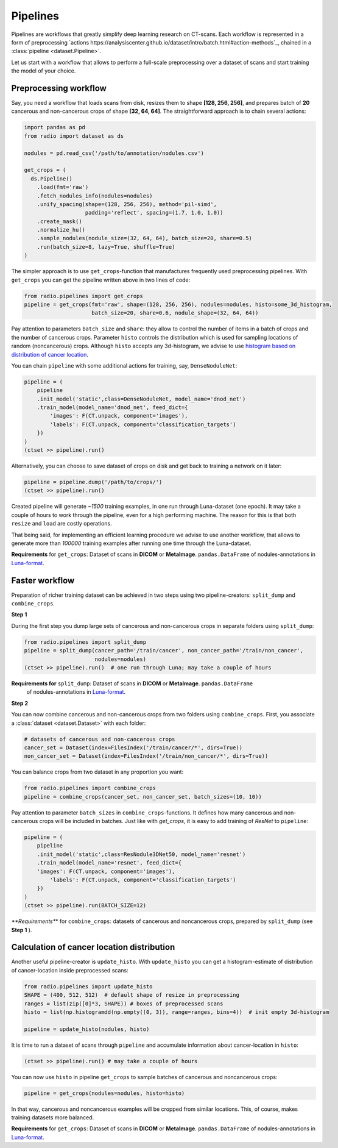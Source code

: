 
Pipelines
=========

Pipelines are workflows that greatly simplify
deep learning research on CT-scans. Each workflow is represented
in a form of preprocessing `actions https://analysiscenter.github.io/dataset/intro/batch.html#action-methods`_,
chained in a :class:`pipeline <dataset.Pipeline>`.

Let us start with a workflow that allows to perform a full-scale
preprocessing over a dataset of scans and start training the model
of your choice.

Preprocessing workflow
----------------------

Say, you need a workflow that loads scans from disk, resizes them
to shape **[128, 256, 256]**, and prepares batch of **20**
cancerous and non-cancerous crops of shape **[32, 64, 64]**. The straightforward
approach is to chain several actions:

.. code-block:: python

    import pandas as pd
    from radio import dataset as ds

    nodules = pd.read_csv('/path/to/annotation/nodules.csv')

    get_crops = (
      ds.Pipeline()
        .load(fmt='raw')
        .fetch_nodules_info(nodules=nodules)
        .unify_spacing(shape=(128, 256, 256), method='pil-simd',
                       padding='reflect', spacing=(1.7, 1.0, 1.0))
        .create_mask()
        .normalize_hu()
        .sample_nodules(nodule_size=(32, 64, 64), batch_size=20, share=0.5)
        .run(batch_size=8, lazy=True, shuffle=True)
    )

The simpler approach is to use ``get_crops``-function that manufactures frequently
used preprocessing pipelines. With ``get_crops`` you can get the pipeline written above
in two lines of code:

.. code-block:: python

    from radio.pipelines import get_crops
    pipeline = get_crops(fmt='raw', shape=(128, 256, 256), nodules=nodules, histo=some_3d_histogram,
                         batch_size=20, share=0.6, nodule_shape=(32, 64, 64))

Pay attention to parameters ``batch_size`` and ``share``: they allow
to control the number of items in a batch of crops and the number
of cancerous crops. Parameter ``histo`` controls the distribution which
is used for sampling locations of random (noncancerous) crops. Although
``histo`` accepts any 3d-histogram, we advise to use
`histogram based on distribution of cancer location  <Calculation of cancer location distribution>`_.

You can chain ``pipeline`` with some additional actions for training, say, ``DenseNoduleNet``:

.. code-block:: python

    pipeline = (
        pipeline
        .init_model('static',class=DenseNoduleNet, model_name='dnod_net')
        .train_model(model_name='dnod_net', feed_dict={
            'images': F(CT.unpack, component='images'),
            'labels': F(CT.unpack, component='classification_targets')
        })
    )
    (ctset >> pipeline).run()

Alternatively, you can choose to save dataset of crops
on disk and get back to training a network on it later:

.. code-block:: python

    pipeline = pipeline.dump('/path/to/crops/')
    (ctset >> pipeline).run()

Created pipeline will generate `~1500`
training examples, in one run through Luna-dataset
(one epoch). It may take a couple of hours to
work through the pipeline, even for a high performing machine.
The reason for this is that both ``resize`` and ``load`` are costly
operations.

That being said, for implementing an efficient learning procedure
we advise to use another workflow, that allows to generate more
than `100000` training examples after running one time through
the Luna-dataset.

**Requirements** for ``get_crops``: Dataset of scans in **DICOM** or **MetaImage**. ``pandas.DataFrame``
of nodules-annotations in `Luna-format <https://luna16.grand-challenge.org/data/>`_.

Faster workflow
---------------

Preparation of richer training dataset can be achieved in two steps using two pipeline-creators:
``split_dump`` and ``combine_crops``.

**Step 1**

During the first step you dump large sets of cancerous and non-cancerous
crops in separate folders using ``split_dump``:

.. code-block:: python

    from radio.pipelines import split_dump
    pipeline = split_dump(cancer_path='/train/cancer', non_cancer_path='/train/non_cancer',
                          nodules=nodules)
    (ctset >> pipeline).run()  # one run through Luna; may take a couple of hours

**Requirements for** ``split_dump``: Dataset of scans in **DICOM** or **MetaImage**. ``pandas.DataFrame``
    of nodules-annotations in `Luna-format <https://luna16.grand-challenge.org/data/>`_.

**Step 2**

You can now combine cancerous and non-cancerous crops from two folders using ``combine_crops``.
First, you associate a :class:`dataset <dataset.Dataset>` with each folder:

.. code-block:: python

    # datasets of cancerous and non-cancerous crops
    cancer_set = Dataset(index=FilesIndex('/train/cancer/*', dirs=True))
    non_cancer_set = Dataset(index=FilesIndex('/train/non_cancer/*', dirs=True))

You can balance crops from two dataset in any proportion you want:

.. code-block:: python

    from radio.pipelines import combine_crops
    pipeline = combine_crops(cancer_set, non_cancer_set, batch_sizes=(10, 10))

Pay attention to parameter ``batch_sizes`` in ``combine_crops``-functions.
It defines how many cancerous and non-cancerous crops will be included
in batches. Just like with `get_crops`, it is easy to add training of *ResNet* to
``pipeline``:

.. code-block:: python

    pipeline = (
        pipeline
        .init_model('static',class=ResNodule3DNet50, model_name='resnet')
        .train_model(model_name='resnet', feed_dict={
        'images': F(CT.unpack, component='images'),
            'labels': F(CT.unpack, component='classification_targets')
        })
    )
    (ctset >> pipeline).run(BATCH_SIZE=12)

*\ **Requirements**\ * for ``combine_crops``: datasets of cancerous and noncancerous crops, prepared
by ``split_dump`` (see  **Step 1** ).

Calculation of cancer location distribution
-------------------------------------------
Another useful pipeline-creator is ``update_histo``. With ``update_histo`` you can get a histogram-estimate
of distribution of cancer-location inside preprocessed scans:

.. code-block:: python

    from radio.pipelines import update_histo
    SHAPE = (400, 512, 512)  # default shape of resize in preprocessing
    ranges = list(zip([0]*3, SHAPE)) # boxes of preprocessed scans
    histo = list(np.histogramdd(np.empty((0, 3)), range=ranges, bins=4))  # init empty 3d-histogram

    pipeline = update_histo(nodules, histo)

It is time to run a dataset of scans through ``pipeline`` and accumulate information about cancer-location
in ``histo``:

.. code-block:: python

    (ctset >> pipeline).run() # may take a couple of hours

You can now use ``histo`` in pipeline ``get_crops`` to sample batches of cancerous and noncancerous crops:

.. code-block:: python

        pipeline = get_crops(nodules=nodules, histo=histo)

In that way, cancerous and noncancerous examples will be cropped from similar locations. This, of course, makes
training datasets more balanced.

**Requirements** for ``get_crops``: Dataset of scans in **DICOM** or **MetaImage**. ``pandas.DataFrame``
of nodules-annotations in `Luna-format <https://luna16.grand-challenge.org/data/>`_.
